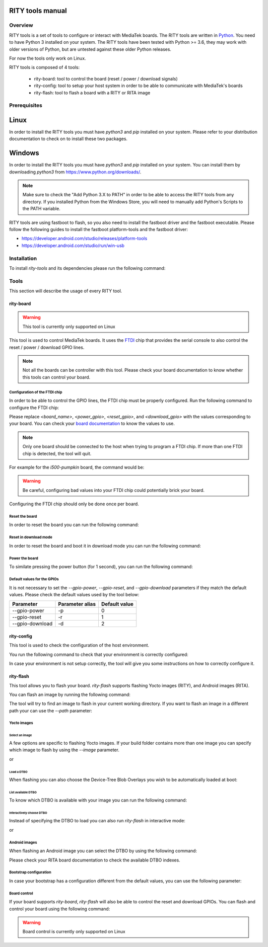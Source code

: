 RITY tools manual
=================

Overview
--------

RITY tools is a set of tools to configure or interact with MediaTek boards.
The RITY tools are written in `Python`_. You need to have Python 3 installed on
your system. The RITY tools have been tested with Python >= 3.6, they may work
with older versions of Python, but are untested against these older Python
releases.

For now the tools only work on Linux.

.. _Python: https://www.python.org/

RITY tools is composed of 4 tools:

	* rity-board: tool to control the board (reset / power / download signals)
	* rity-config: tool to setup your host system in order to be able to communicate with MediaTek's boards
	* rity-flash: tool to flash a board with a RITY or RITA image

Prerequisites
-------------

Linux
=====

In order to install the RITY tools you must have `python3` and `pip`
installed on your system. Please refer to your distribution documentation
to check on to install these two packages.

Windows
=======

In order to install the RITY tools you must have `python3` and `pip`
installed on your system. You can install them by downloading `python3`
from https://www.python.org/downloads/.

.. note::

	Make sure to check the "Add Python 3.X to PATH" in order to be able
	to access the RITY tools from any directory. If you installed Python
	from the Windows Store, you will need to manually add Python's Scripts
	to the PATH variable.

RITY tools are using fastboot to flash, so you also need to install the
fastboot driver and the fastboot executable. Please follow the following
guides to install the fastboot platform-tools and the fastboot driver:

* https://developer.android.com/studio/releases/platform-tools
* https://developer.android.com/studio/run/win-usb

Installation
------------

To install `rity-tools` and its dependencies please run the following command:

.. prompt:: bash $

	pip3 install -U -e "git+https://gitlab.com/baylibre/rich-iot/tools/rity-tools.git#egg=rity-tools"

Tools
-----

This section will describe the usage of every RITY tool.

rity-board
~~~~~~~~~~

.. warning::

	This tool is currently only supported on Linux

This tool is used to control MediaTek boards. It uses the `FTDI`_ chip that
provides the serial console to also control the reset / power / download
GPIO lines.

.. note::

	Not all the boards can be controller with this tool. Please check your
	board documentation to know whether this tools can control your board.

.. _FTDI: https://www.ftdichip.com/

Configuration of the FTDI chip
^^^^^^^^^^^^^^^^^^^^^^^^^^^^^^

In order to be able to control the GPIO lines, the FTDI chip must be properly
configured. Run the following command to configure the FTDI chip:

.. prompt:: bash $

	rity-board program-ftdi --ftdi-product-name <board_name> \
	                          --gpio-power <power_gpio> \
	                          --gpio-reset <reset_gpio> \
	                          --gpio-download <download_gpio>

Please replace `<board_name>`, `<power_gpio>`, `<reset_gpio>`,
and `<download_gpio>` with the values corresponding to your board. You can
check your `board documentation`_ to know the values to use.

.. _board documentation: https://baylibre.gitlab.io/rich-iot/meta-mediatek-bsp/boards/index.html

.. note::

	Only one board should be connected to the host when trying to program
	a FTDI chip. If more than one FTDI chip is detected, the tool will quit.

For example for the `i500-pumpkin` board, the command would be:

.. prompt:: bash $

	rity-board program-ftdi --ftdi-product-name i500-pumpkin \
	                          --gpio-power 0 \
	                          --gpio-reset 1 \
	                          --gpio-download 2

.. warning::

	Be careful, configuring bad values into your FTDI chip could potentially
	brick your board.

Configuring the FTDI chip should only be done once per board.

Reset the board
^^^^^^^^^^^^^^^

In order to reset the board you can run the following command:

.. prompt:: bash $

	rity-board reset --gpio-power <power_gpio> \
	                   --gpio-reset <reset_gpio> \
	                   --gpio-download <download_gpio>

Reset in download mode
^^^^^^^^^^^^^^^^^^^^^^

In order to reset the board and boot it in download mode you can run the
following command:

.. prompt:: bash $

	rity-board download --gpio-power <power_gpio> \
	                      --gpio-reset <reset_gpio> \
	                      --gpio-download <download_gpio>

Power the board
^^^^^^^^^^^^^^^

To similate pressing the power button (for 1 second), you can run the following
command:

.. prompt:: bash $

	rity-board power --gpio-power <power_gpio> \
	                   --gpio-reset <reset_gpio> \
	                   --gpio-download <download_gpio>

Default values for the GPIOs
^^^^^^^^^^^^^^^^^^^^^^^^^^^^

It is not necessary to set the `--gpio-power`, `--gpio-reset`,
and `--gpio-download` parameters if they match the default values. Please
check the default values used by the tool below:

+-----------------+-----------------+---------------+
| Parameter       | Parameter alias | Default value |
+=================+=================+===============+
| --gpio-power    | -p              | 0             |
+-----------------+-----------------+---------------+
| --gpio-reset    | -r              | 1             |
+-----------------+-----------------+---------------+
| --gpio-download | -d              | 2             |
+-----------------+-----------------+---------------+

rity-config
~~~~~~~~~~~

This tool is used to check the configuration of the host environment.

You run the following command to check that your environment is correctly
configured:

.. prompt:: bash $ auto

	 $rity-config
	 fastboot: OK
	 udev rules: OK

In case your environment is not setup correctly, the tool will give you some
instructions on how to correctly configure it.

rity-flash
~~~~~~~~~~

This tool allows you to flash your board. `rity-flash` supports flashing
Yocto images (RITY), and Android images (RITA).

You can flash an image by running the following command:

.. prompt:: bash $

	rity-flash

The tool will try to find an image to flash in your current working directory.
If you want to flash an image in a different path your can use the `--path`
parameter:

.. prompt:: bash $

	rity-flash --path /path/to/image

Yocto images
^^^^^^^^^^^^

Select an image
'''''''''''''''

A few options are specific to flashing Yocto images. If your build folder
contains more than one image you can specify which image to flash by
using the `--image` parameter.

.. prompt:: bash $

	rity-flash --image rity-bringup-image

or

.. prompt:: bash $

	rity-flash -i rity-bringup-image

Load a DTBO
'''''''''''

When flashing you can also choose the Device-Tree Blob Overlays you wish
to be automatically loaded at boot:

.. prompt:: bash $

	rity-flash --load-dtbo <dtbo_name> --load-dtbo <another_dtbo_name>

List available DTBO
'''''''''''''''''''

To know which DTBO is available with your image you can run the following
command:

.. prompt:: bash $

	rity-flash --list-dtbo


Interactively choose DTBO
'''''''''''''''''''''''''

Instead of specifying the DTBO to load you can also run `rity-flash` in
interactive mode:

.. prompt:: bash $

	rity-flash --interactive

or

.. prompt:: bash $

	rity-flash -I


Android images
^^^^^^^^^^^^^^

When flashing an Android image you can select the DTBO by using the following
command:

.. prompt:: bash $

	rity-flash --dtbo-index <dtbo_index>

Please check your RITA board documentation to check the available DTBO indexes.

Bootstrap configuration
^^^^^^^^^^^^^^^^^^^^^^^

In case your bootstrap has a configuration different from the default values,
you can use the following parameter:

.. prompt:: bash $

	rity-flash --bootstrap lk.bin --bootstrap-addr 0x201000 \
	             --bootstrap-mode aarch64

Board control
^^^^^^^^^^^^^

If your board supports `rity-board`, `rity-flash` will also be able to
control the reset and download GPIOs. You can flash and control your
board using the following command:

.. prompt:: bash $

	rity-flash --gpio-power <power_gpio> \
	             --gpio-reset <reset_gpio> \
	             --gpio-download <download_gpio>

.. warning::

	Board control is currently only supported on Linux

